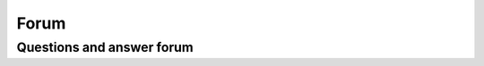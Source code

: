 #####
Forum
#####

Questions and answer forum
--------------------------

.. raw:: html


   <iframe id="forum_embed"
     src="javascript:void(0)"
     scrolling="no"
     frameborder="0"
     width="900"
     height="700">
   </iframe>

   <script type="text/javascript">
     document.getElementById('forum_embed').src =
        'https://groups.google.com/forum/embed/?place=forum/cwatm'
        + '&showsearch=true&showpopout=true&showtabs=false'
        + '&parenturl=' + encodeURIComponent(window.location.href);
   </script>

